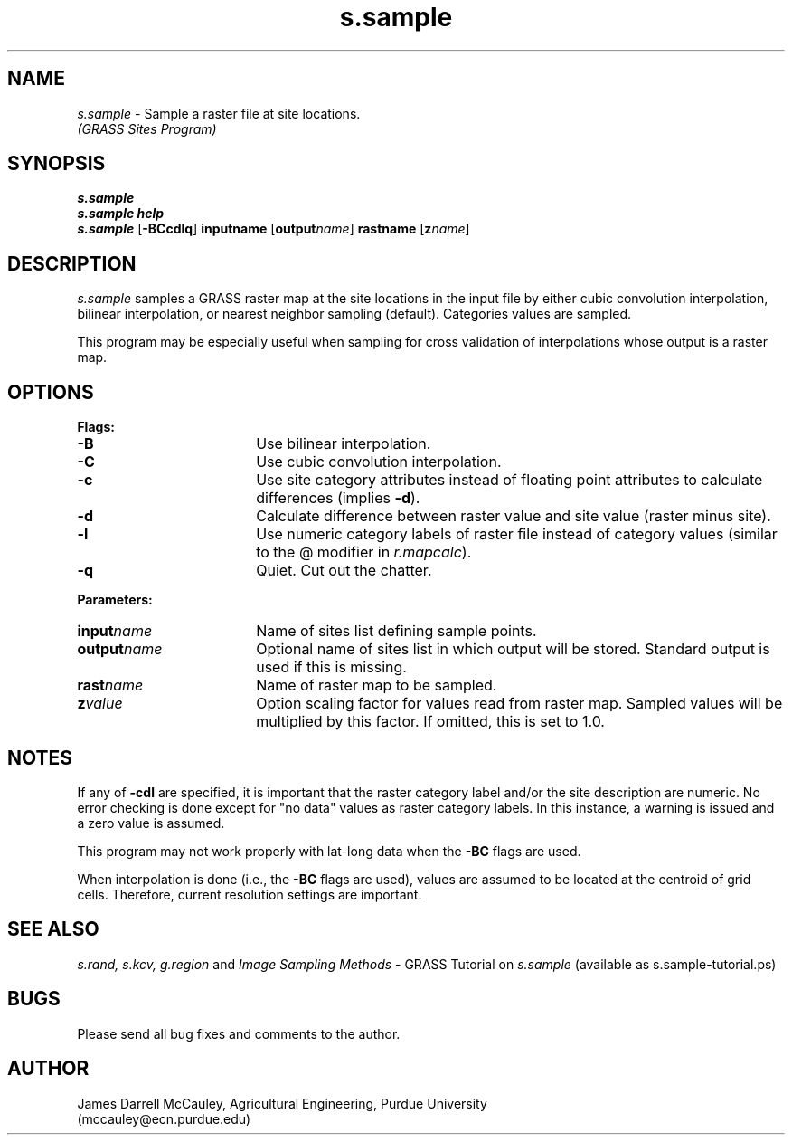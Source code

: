 .TH s.sample
.SH NAME
.\" comment
\fIs.sample\fR \- Sample a raster file at site locations.
.br
.I (GRASS Sites Program)
.SH SYNOPSIS
\fBs.sample\fR
.br
\fBs.sample help\fR
.br
\fBs.sample \fR[\fB-BCcdlq\fR] \fBinput\*=name\fR [\fBoutput\*=\fIname\fR]
\fBrast\*=name\fR [\fBz\*=\fIname\fR]
.SH DESCRIPTION
.I s.sample
samples a GRASS raster map at the site locations in the input
file by either cubic convolution interpolation, bilinear 
interpolation, or nearest neighbor sampling (default).
Categories values are sampled.
.LP
This program may be especially useful when sampling for cross
validation of interpolations whose output is a raster map.
.SH OPTIONS
\fBFlags:\fR
.IP \fB-B\fR 18
Use bilinear interpolation.
.IP \fB-C\fR 18
Use cubic convolution interpolation.
.IP \fB-c\fR 18
Use site category attributes instead of floating point
attributes to calculate differences (implies \fB-d\fR).
.IP \fB-d\fR 18
Calculate difference between raster value and site value
(raster minus site).
.IP \fB-l\fR 18
Use numeric category labels of raster file instead of category values
(similar to the @ modifier in \fIr.mapcalc\fR).
.IP \fB-q\fR 18
Quiet. Cut out the chatter.
.LP
\fBParameters:\fR
.IP \fBinput\*=\fIname\fR 18
Name of sites list defining sample points.
.LP
.IP \fBoutput\*=\fIname\fR 18
Optional name of sites list in which output will be stored. 
Standard output is used if this is missing.
.LP
.IP \fBrast\*=\fIname\fR 18
Name of raster map to be sampled.
.LP
.IP \fBz\*=\fIvalue\fR 18
Option scaling factor for values read from raster map. Sampled values
will be multiplied by this factor. If omitted, this is set
to 1.0.
.SH NOTES
If any of \fB-cdl\fR are specified, it is important that
the raster category label and/or the site description
are numeric. No error checking is done except for "no data"
values as raster category labels. In this instance, a 
warning is issued and a zero value is assumed.
.LP
This program may not work properly with lat-long data
when the \fB-BC\fR flags are used.
.LP
When interpolation is done (i.e., the \fB-BC\fR flags are used),
values are assumed to be located at the centroid of grid cells.
Therefore, current resolution settings are important. 
.LP
.SH SEE ALSO
.I s.rand,
.I s.kcv,
.I g.region
and
\fIImage Sampling Methods\fR \- 
GRASS Tutorial on \fIs.sample\fR
(available as s.sample-tutorial.ps)
.SH BUGS
Please send all bug fixes and comments to the author.
.SH AUTHOR
James Darrell McCauley, Agricultural Engineering, Purdue University 
.if n .br 
(mccauley@ecn.purdue.edu)
